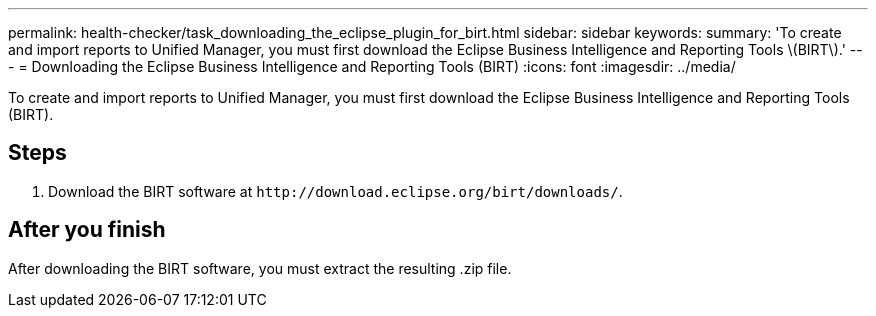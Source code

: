 ---
permalink: health-checker/task_downloading_the_eclipse_plugin_for_birt.html
sidebar: sidebar
keywords: 
summary: 'To create and import reports to Unified Manager, you must first download the Eclipse Business Intelligence and Reporting Tools \(BIRT\).'
---
= Downloading the Eclipse Business Intelligence and Reporting Tools (BIRT)
:icons: font
:imagesdir: ../media/

[.lead]
To create and import reports to Unified Manager, you must first download the Eclipse Business Intelligence and Reporting Tools (BIRT).

== Steps

. Download the BIRT software at `+http://download.eclipse.org/birt/downloads/+`.

== After you finish

After downloading the BIRT software, you must extract the resulting .zip file.
